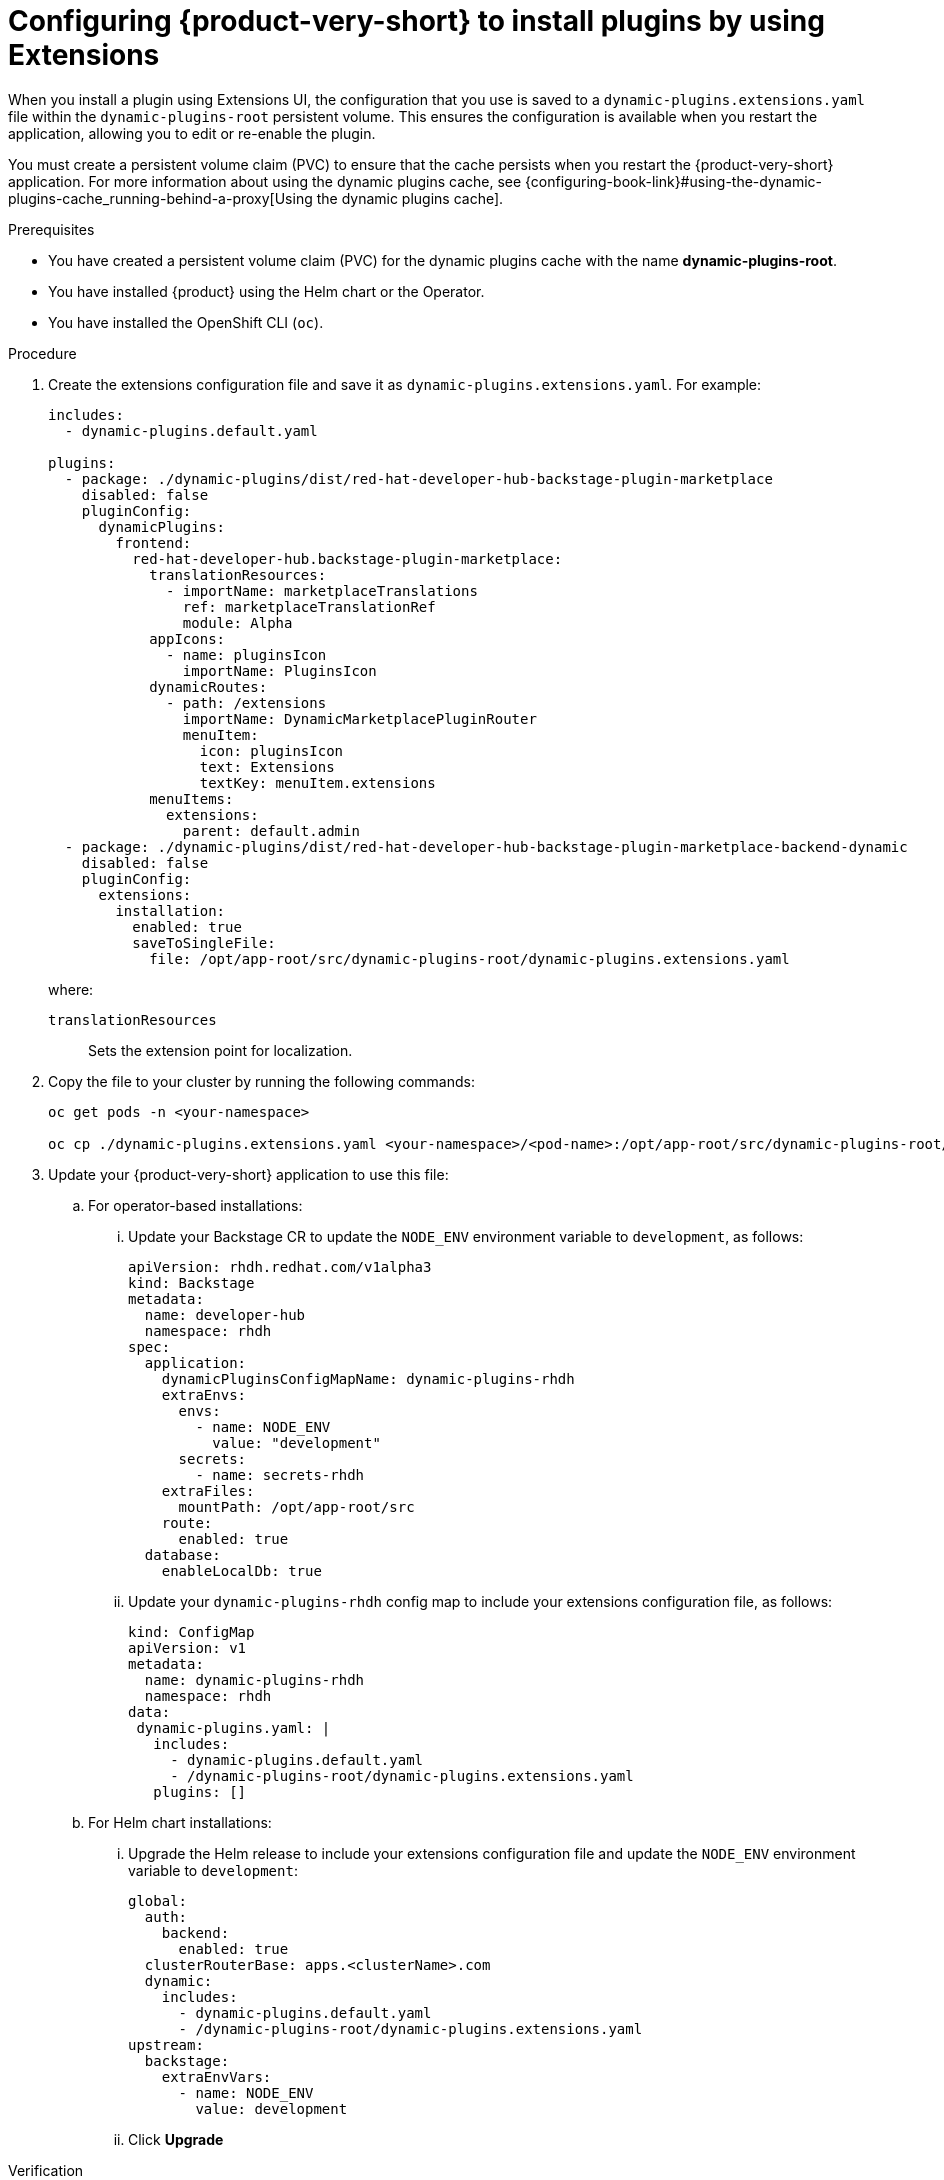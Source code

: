 :_mod-docs-content-type: PROCEDURE

[id="proc-extensions-enabling-plugins-installation_{context}"]
= Configuring {product-very-short} to install plugins by using Extensions

When you install a plugin using Extensions UI, the configuration that you use is saved to a `dynamic-plugins.extensions.yaml` file within the `dynamic-plugins-root` persistent volume. This ensures the configuration is available when you restart the application, allowing you to edit or re-enable the plugin.

You must create a persistent volume claim (PVC) to ensure that the cache persists when you restart the {product-very-short} application. For more information about using the dynamic plugins cache, see {configuring-book-link}#using-the-dynamic-plugins-cache_running-behind-a-proxy[Using the dynamic plugins cache].

.Prerequisites
* You have created a persistent volume claim (PVC) for the dynamic plugins cache with the name *dynamic-plugins-root*.
* You have installed {product} using the Helm chart or the Operator.
* You have installed the OpenShift CLI (`oc`).

.Procedure
. Create the extensions configuration file and save it as `dynamic-plugins.extensions.yaml`. For example:
+
[source,yaml]
----
includes:
  - dynamic-plugins.default.yaml

plugins:
  - package: ./dynamic-plugins/dist/red-hat-developer-hub-backstage-plugin-marketplace
    disabled: false
    pluginConfig:
      dynamicPlugins:
        frontend:
          red-hat-developer-hub.backstage-plugin-marketplace:
            translationResources:
              - importName: marketplaceTranslations
                ref: marketplaceTranslationRef
                module: Alpha
            appIcons:
              - name: pluginsIcon
                importName: PluginsIcon
            dynamicRoutes:
              - path: /extensions
                importName: DynamicMarketplacePluginRouter
                menuItem:
                  icon: pluginsIcon
                  text: Extensions
                  textKey: menuItem.extensions
            menuItems:
              extensions:
                parent: default.admin
  - package: ./dynamic-plugins/dist/red-hat-developer-hub-backstage-plugin-marketplace-backend-dynamic
    disabled: false
    pluginConfig:
      extensions:
        installation:
          enabled: true
          saveToSingleFile:
            file: /opt/app-root/src/dynamic-plugins-root/dynamic-plugins.extensions.yaml
----
where:
`translationResources`:: Sets the extension point for localization.

. Copy the file to your cluster by running the following commands:
+
[source,yaml]
----
oc get pods -n <your-namespace>

oc cp ./dynamic-plugins.extensions.yaml <your-namespace>/<pod-name>:/opt/app-root/src/dynamic-plugins-root/dynamic-plugins.extensions.yaml
----

. Update your {product-very-short} application to use this file:
.. For operator-based installations:
//... Click on the overflow menu...
... Update your Backstage CR to update the `NODE_ENV` environment variable  to `development`, as follows:
+
[source,yaml]
----
apiVersion: rhdh.redhat.com/v1alpha3
kind: Backstage
metadata:
  name: developer-hub
  namespace: rhdh
spec:
  application:
    dynamicPluginsConfigMapName: dynamic-plugins-rhdh
    extraEnvs:
      envs:
        - name: NODE_ENV
          value: "development"
      secrets:
        - name: secrets-rhdh
    extraFiles:
      mountPath: /opt/app-root/src
    route:
      enabled: true
  database:
    enableLocalDb: true
----
... Update your `dynamic-plugins-rhdh` config map to include your extensions configuration file, as follows:
+
[source,yaml]
----
kind: ConfigMap
apiVersion: v1
metadata:
  name: dynamic-plugins-rhdh
  namespace: rhdh
data:
 dynamic-plugins.yaml: |
   includes:
     - dynamic-plugins.default.yaml
     - /dynamic-plugins-root/dynamic-plugins.extensions.yaml
   plugins: []
----


.. For Helm chart installations:

... Upgrade the Helm release to include your extensions configuration file and update the `NODE_ENV` environment variable  to `development`:
+
[source,yaml]
----
global:
  auth:
    backend:
      enabled: true
  clusterRouterBase: apps.<clusterName>.com
  dynamic:
    includes:
      - dynamic-plugins.default.yaml
      - /dynamic-plugins-root/dynamic-plugins.extensions.yaml
upstream:
  backstage:
    extraEnvVars:
      - name: NODE_ENV
        value: development
----
... Click *Upgrade*

.Verification
Enable a plugin by using the Extensions UI, restart your {product-very-short} application and refresh the UI to confirm that the plugin is enabled.

